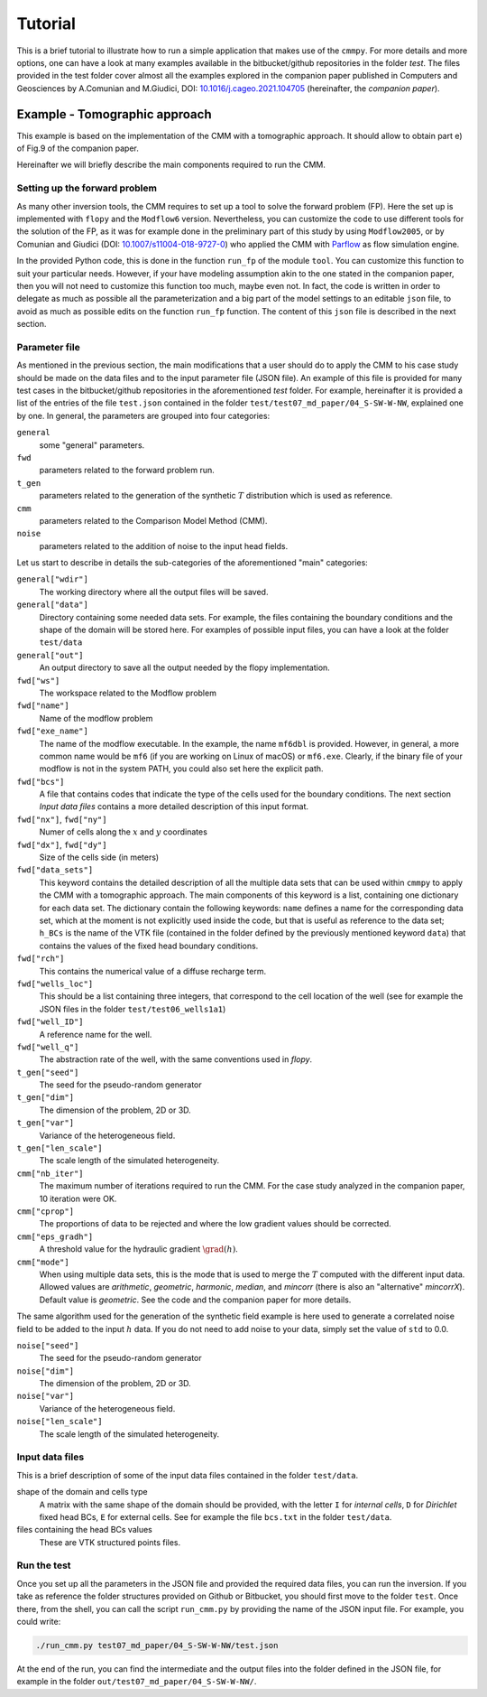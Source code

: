 Tutorial
==============

This is a brief tutorial to illustrate how to run a simple application
that makes use of the ``cmmpy``. For more details and more options,
one can have a look at many examples available in the bitbucket/github
repositories in the folder `test`. The files provided in the test
folder cover almost all the examples explored in the companion paper
published in Computers and Geosciences by A.Comunian and M.Giudici,
DOI: `10.1016/j.cageo.2021.104705
<https://doi.org/10.1016/j.cageo.2021.104705>`_ (hereinafter, the
*companion paper*).

Example - Tomographic approach
*******************************************

This example is based on the implementation of the CMM with a
tomographic approach. It should allow to obtain part e) of Fig.9 of
the companion paper.

Hereinafter we will briefly describe the main components required to
run the CMM.

Setting up the forward problem
-------------------------------------

As many other inversion tools, the CMM requires to set up a tool to
solve the forward problem (FP). Here the set up is implemented with
``flopy`` and the ``Modflow6`` version. Nevertheless, you can
customize the code to use different tools for the solution of the FP,
as it was for example done in the preliminary part of this study by
using ``Modflow2005``, or by Comunian and Giudici (DOI:
`10.1007/s11004-018-9727-0
<https://doi.org/10.1007/s11004-018-9727-0>`_) who applied the CMM
with `Parflow <https://www.parflow.org/>`_ as flow simulation engine.

In the provided Python code, this is done in the function ``run_fp``
of the module ``tool``. You can customize this function to suit your
particular needs. However, if your have modeling assumption akin to
the one stated in the companion paper, then you will not need to
customize this function too much, maybe even not. In fact, the code is
written in order to delegate as much as possible all the
parameterization and a big part of the model settings to an editable
``json`` file, to avoid as much as possible edits on the
function ``run_fp`` function. The content of this ``json`` file is
described in the next section.


Parameter file
--------------------

As mentioned in the previous section, the main modifications that a
user should do to apply the CMM to his case study should be made on
the data files and to the input parameter file (JSON file). An example
of this file is provided for many test cases in the bitbucket/github
repositories in the aforementioned `test` folder. For example,
hereinafter it is provided a list of the entries of the file ``test.json`` contained in the
folder ``test/test07_md_paper/04_S-SW-W-NW``, explained one by one.
In general, the parameters are grouped into four categories:

``general``
    some "general" parameters.
``fwd``
    parameters related to the forward problem run.
``t_gen``
    parameters related to the generation of the synthetic :math:`T` distribution
    which is used as reference. 
``cmm``
    parameters related to the Comparison Model Method (CMM).
``noise``
    parameters related to the addition of noise to the input head fields.

Let us start to describe in details the sub-categories of the aforementioned "main" categories:


``general["wdir"]``
    The working directory where all the output files will be saved.
``general["data"]``
    Directory containing some needed data sets. For example, the files containing the boundary conditions
    and the shape of the domain will be stored here. For examples of possible input files, you can have a
    look at the folder ``test/data``
``general["out"]``
    An output directory to save all the output needed by the flopy implementation.



``fwd["ws"]``
    The workspace related to the Modflow problem
``fwd["name"]``
    Name of the modflow problem
``fwd["exe_name"]``
    The name of the modflow executable. In the example, the name ``mf6dbl`` is provided. However, in general,
    a more common name would be ``mf6`` (if you are working on Linux of macOS) or ``mf6.exe``.
    Clearly, if the binary file of your modflow is not in the system PATH, you could also set
    here the explicit path.
``fwd["bcs"]``
    A file that contains codes that indicate the type of the cells used for the boundary conditions.
    The next section `Input data files` contains a more detailed description of this input format.
``fwd["nx"]``, ``fwd["ny"]``
    Numer of cells along the :math:`x` and :math:`y` coordinates
``fwd["dx"]``, ``fwd["dy"]``
    Size of the cells side (in meters)
``fwd["data_sets"]``
    This keyword contains the detailed description of all the multiple data sets that can be used within ``cmmpy`` to apply
    the CMM with a tomographic approach. The main components of this keyword is a list, containing one dictionary for
    each data set. The dictionary contain the following keywords: ``name`` defines a name for the corresponding data set, which at
    the moment is not explicitly used inside the code, but that is useful as reference to the data set; ``h_BCs`` is the name
    of the VTK file (contained in the folder defined by the previously mentioned keyword ``data``) that contains the values
    of the fixed head boundary conditions.
``fwd["rch"]``
    This contains the numerical value of a diffuse recharge term.
``fwd["wells_loc"]``
    This should be a list containing three integers, that correspond to the cell location of the well
    (see for example the JSON files in the folder ``test/test06_wells1a1``)
``fwd["well_ID"]``
    A reference name for the well.
``fwd["well_q"]``
    The abstraction rate of the well, with the same conventions used in `flopy`.

``t_gen["seed"]``
    The seed for the pseudo-random generator
``t_gen["dim"]``
    The dimension of the problem, 2D or 3D.
``t_gen["var"]``
    Variance of the heterogeneous field.
``t_gen["len_scale"]``
    The scale length of the simulated heterogeneity.

``cmm["nb_iter"]``
    The maximum number of iterations required to run the CMM. For the case study analyzed in the
    companion paper, 10 iteration were OK.
``cmm["cprop"]``
    The proportions of data to be rejected and where the low gradient values should be corrected.
``cmm["eps_gradh"]``
    A threshold value for the hydraulic gradient :math:`\grad (h)`.
``cmm["mode"]``
    When using multiple data sets, this is the mode that is used to merge the :math:`T` computed with
    the different input data. Allowed values are `arithmetic`, `geometric`, `harmonic`, `median`, and `mincorr` (there is also
    an "alternative" `mincorrX`). Default value is `geometric`. See the code and the companion paper
    for more details.


The same algorithm used for the generation of the synthetic field
example is here used to generate a correlated noise field to be added
to the input :math:`h` data. If you do not need to add noise to your data, simply set the value of ``std`` to 0.0.

``noise["seed"]``
    The seed for the pseudo-random generator
``noise["dim"]``
    The dimension of the problem, 2D or 3D.
``noise["var"]``
    Variance of the heterogeneous field.
``noise["len_scale"]``
    The scale length of the simulated heterogeneity.
    


Input data files
---------------------------

This is a brief description of some of the input data files contained
in the folder ``test/data``.

shape of the domain and cells type
    A matrix with the same shape of the domain should be provided,
    with the letter ``I`` for `internal cells`, ``D`` for `Dirichlet` fixed
    head BCs, ``E`` for external cells.
    See for example the file ``bcs.txt`` in the folder ``test/data``.
files containing the head BCs values
    These are VTK structured points files.
    

Run the test
-------------------------

Once you set up all the parameters in the JSON file and provided the
required data files, you can run the inversion.  If you take as
reference the folder structures provided on Github or Bitbucket, you
should first move to the folder ``test``. Once there, from the shell,
you can call the script ``run_cmm.py`` by providing the name of the
JSON input file. For example, you could write:

.. code:: console

  ./run_cmm.py test07_md_paper/04_S-SW-W-NW/test.json

At the end of the run, you can find the intermediate and the output
files into the folder defined in the JSON file, for example in the
folder ``out/test07_md_paper/04_S-SW-W-NW/``.

  


